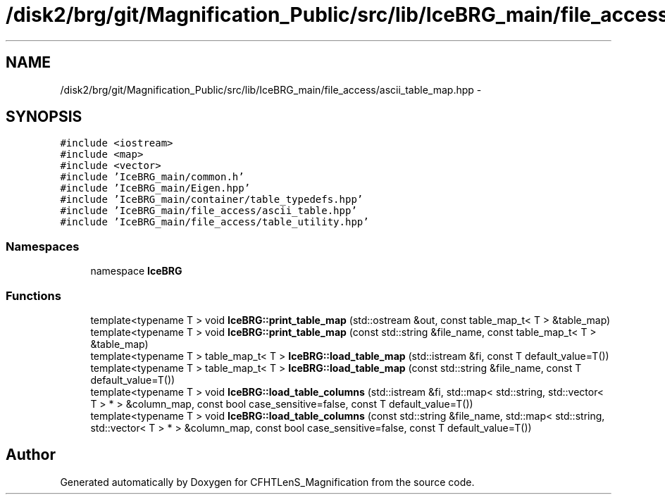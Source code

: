.TH "/disk2/brg/git/Magnification_Public/src/lib/IceBRG_main/file_access/ascii_table_map.hpp" 3 "Tue Jul 7 2015" "Version 0.9.0" "CFHTLenS_Magnification" \" -*- nroff -*-
.ad l
.nh
.SH NAME
/disk2/brg/git/Magnification_Public/src/lib/IceBRG_main/file_access/ascii_table_map.hpp \- 
.SH SYNOPSIS
.br
.PP
\fC#include <iostream>\fP
.br
\fC#include <map>\fP
.br
\fC#include <vector>\fP
.br
\fC#include 'IceBRG_main/common\&.h'\fP
.br
\fC#include 'IceBRG_main/Eigen\&.hpp'\fP
.br
\fC#include 'IceBRG_main/container/table_typedefs\&.hpp'\fP
.br
\fC#include 'IceBRG_main/file_access/ascii_table\&.hpp'\fP
.br
\fC#include 'IceBRG_main/file_access/table_utility\&.hpp'\fP
.br

.SS "Namespaces"

.in +1c
.ti -1c
.RI "namespace \fBIceBRG\fP"
.br
.in -1c
.SS "Functions"

.in +1c
.ti -1c
.RI "template<typename T > void \fBIceBRG::print_table_map\fP (std::ostream &out, const table_map_t< T > &table_map)"
.br
.ti -1c
.RI "template<typename T > void \fBIceBRG::print_table_map\fP (const std::string &file_name, const table_map_t< T > &table_map)"
.br
.ti -1c
.RI "template<typename T > table_map_t< T > \fBIceBRG::load_table_map\fP (std::istream &fi, const T default_value=T())"
.br
.ti -1c
.RI "template<typename T > table_map_t< T > \fBIceBRG::load_table_map\fP (const std::string &file_name, const T default_value=T())"
.br
.ti -1c
.RI "template<typename T > void \fBIceBRG::load_table_columns\fP (std::istream &fi, std::map< std::string, std::vector< T > * > &column_map, const bool case_sensitive=false, const T default_value=T())"
.br
.ti -1c
.RI "template<typename T > void \fBIceBRG::load_table_columns\fP (const std::string &file_name, std::map< std::string, std::vector< T > * > &column_map, const bool case_sensitive=false, const T default_value=T())"
.br
.in -1c
.SH "Author"
.PP 
Generated automatically by Doxygen for CFHTLenS_Magnification from the source code\&.
